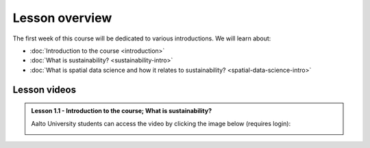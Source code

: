 Lesson overview
===============

The first week of this course will be dedicated to various introductions. We will learn about:

- :doc:`Introduction to the course <introduction>`
- :doc:`What is sustainability? <sustainability-intro>`
- :doc:`What is spatial data science and how it relates to sustainability? <spatial-data-science-intro>`
.. - :doc:`Tutorial 1: Introduction to Git and using CSC Notebooks <git-basics>`
.. - :doc:`Tutorial 2: Introduction to Spatial Data Science using Python <intro-to-python-geostack>`
.. - :doc:`Exercise 1 <exercise-1>`


Lesson videos
-------------

.. admonition:: Lesson 1.1 - Introduction to the course; What is sustainability?

    Aalto University students can access the video by clicking the image below (requires login):

    .. figure:: img/SDS4SD-Lesson-1.1.png
        :target: https://aalto.cloud.panopto.eu/Panopto/Pages/Viewer.aspx?id=16b3036a-bb8f-4f05-b560-b25e00ca3177
        :width: 500px
        :align: left

..    .. admonition:: Lesson 1.2 - What is spatial data science?; Introduction to CSC computing environment; Tutorial 1: Spatial analysis with Python
        Aalto University students can access the video by clicking the image below (requires login):
        .. figure:: img/SDS4SD-Lesson-1.3.png
            :target: https://aalto.cloud.panopto.eu/Panopto/Pages/Viewer.aspx?id=2ec0388f-9fc2-4f23-b884-b0f800b91823
            :width: 500px
            :align: left
    .. admonition:: Lesson 1.3 - Introduction to Git/Github & How to work with the exercises
        A video from year 2023. Aalto University students can access the video by clicking the image below (requires login):
        .. figure:: img/SDS4SD-Lesson-1.4.png
            :target: https://aalto.cloud.panopto.eu/Panopto/Pages/Viewer.aspx?id=6f6c1cad-b7a5-42ec-9ae2-af8e00b41c31
            :width: 500px
            :align: left

